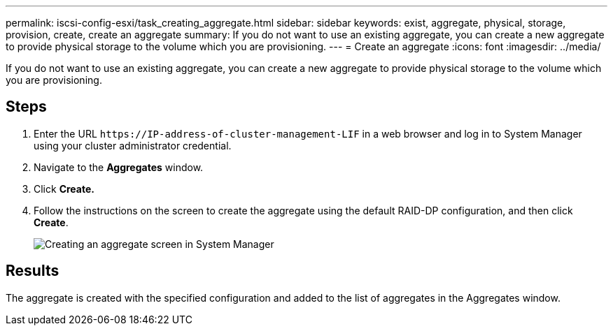 ---
permalink: iscsi-config-esxi/task_creating_aggregate.html
sidebar: sidebar
keywords: exist, aggregate, physical, storage, provision, create, create an aggregate
summary: If you do not want to use an existing aggregate, you can create a new aggregate to provide physical storage to the volume which you are provisioning.
---
= Create an aggregate
:icons: font
:imagesdir: ../media/

[.lead]
If you do not want to use an existing aggregate, you can create a new aggregate to provide physical storage to the volume which you are provisioning.

== Steps

. Enter the URL `+https://IP-address-of-cluster-management-LIF+` in a web browser and log in to System Manager using your cluster administrator credential.
. Navigate to the *Aggregates* window.
. Click *Create.*
. Follow the instructions on the screen to create the aggregate using the default RAID-DP configuration, and then click *Create*.
+
image::../media/aggregate_creation_iscsi_esxi.gif[Creating an aggregate screen in System Manager]

== Results

The aggregate is created with the specified configuration and added to the list of aggregates in the Aggregates window.
